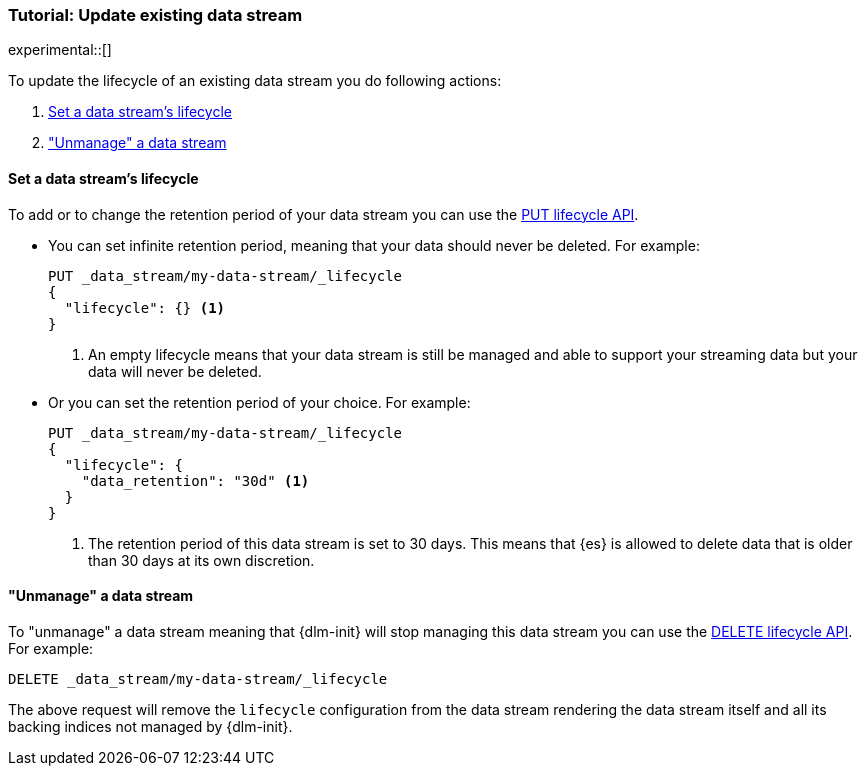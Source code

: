 [role="xpack"]
[[tutorial-manage-existing-data-stream]]
=== Tutorial: Update existing data stream

experimental::[]

To update the lifecycle of an existing data stream you do following actions:

. <<set-lifecycle>>
. <<delete-lifecycle>>

[discrete]
[[set-lifecycle]]
==== Set a data stream's lifecycle

To add or to change the retention period of your data stream you can use the <<dlm-put-lifecycle, PUT lifecycle API>>.

* You can set infinite retention period, meaning that your data should never be deleted. For example:
+
[source,console]
----
PUT _data_stream/my-data-stream/_lifecycle
{
  "lifecycle": {} <1>
}
----
<1> An empty lifecycle means that your data stream is still be managed and able to support your streaming data but your
data will never be deleted.

* Or you can set the retention period of your choice. For example:
+
[source,console]
----
PUT _data_stream/my-data-stream/_lifecycle
{
  "lifecycle": {
    "data_retention": "30d" <1>
  }
}
----
<1> The retention period of this data stream is set to 30 days. This means that {es} is allowed to delete data that is
older than 30 days at its own discretion.

[discrete]
[[delete-lifecycle]]
==== "Unmanage" a data stream

To "unmanage" a data stream meaning that {dlm-init} will stop managing this data stream you can use the
<<dlm-delete-lifecycle-request,DELETE lifecycle API>>. For example:

[source,console]
--------------------------------------------------
DELETE _data_stream/my-data-stream/_lifecycle
--------------------------------------------------

The above request will remove the `lifecycle` configuration from the data stream rendering the data stream itself and
all its backing indices not managed by {dlm-init}.
